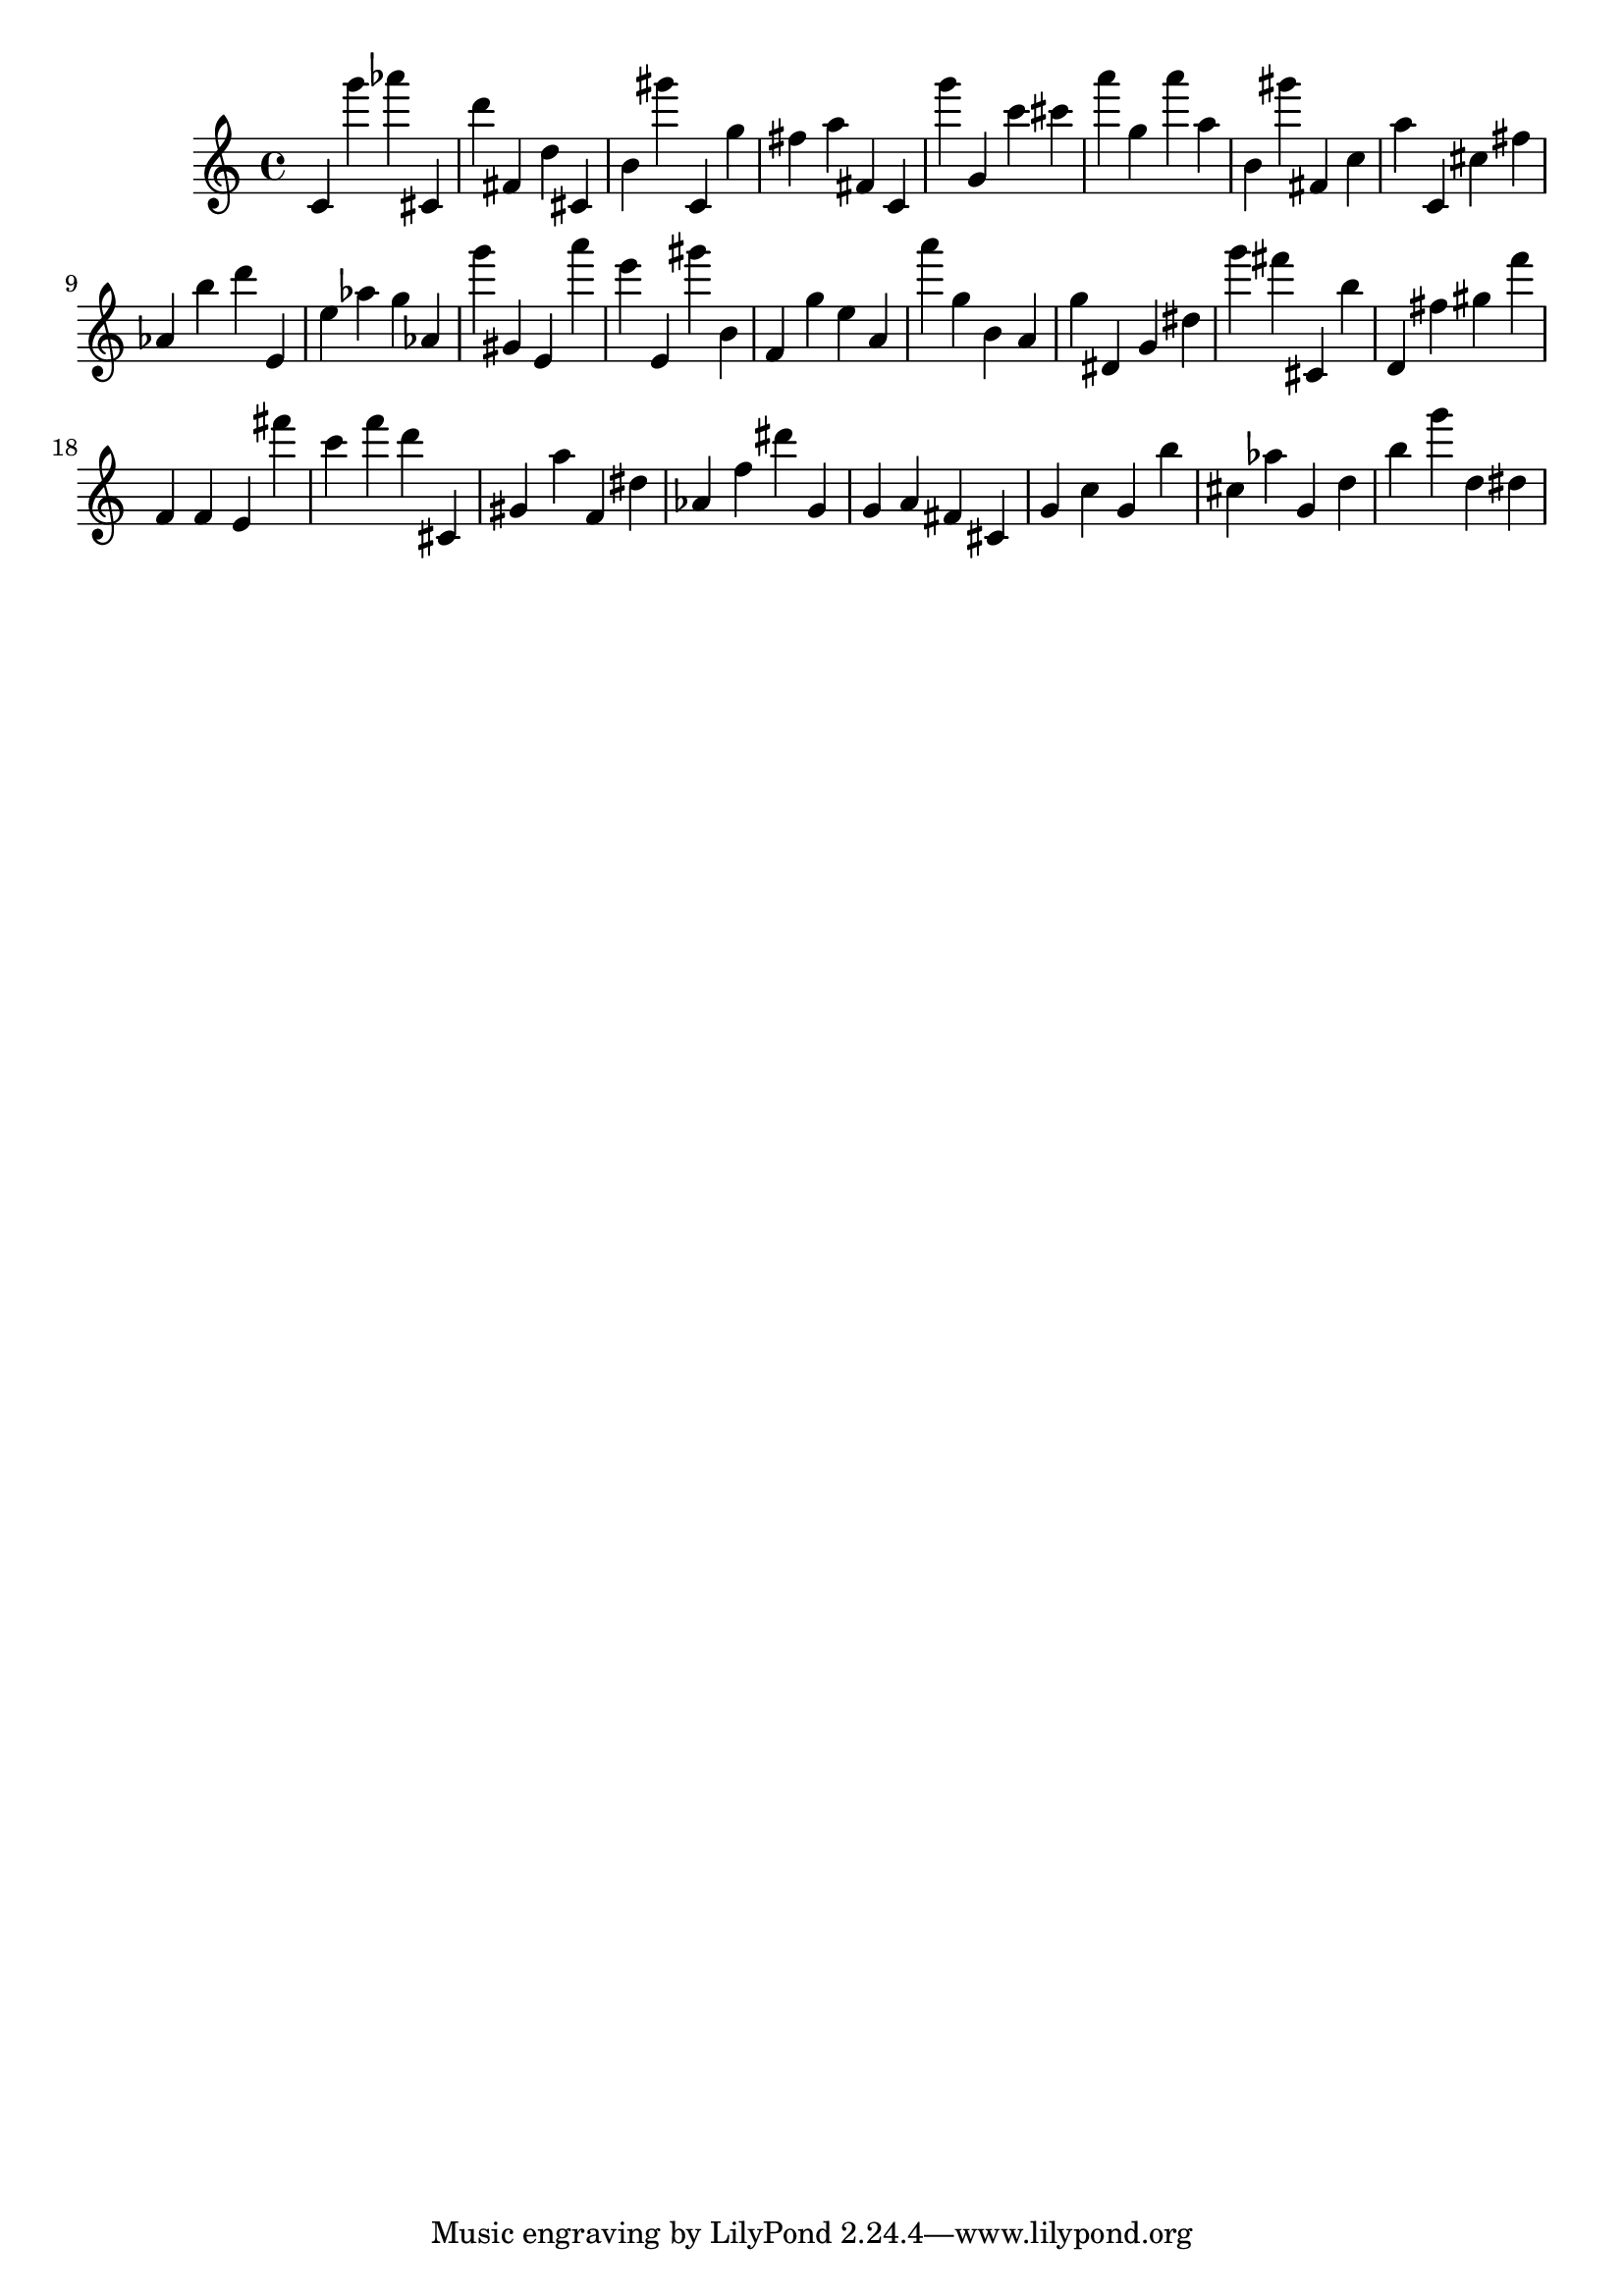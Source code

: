 \version "2.18.2"

\score {

{
\clef treble
c' g''' as''' cis' d''' fis' d'' cis' b' gis''' c' g'' fis'' a'' fis' c' g''' g' c''' cis''' a''' g'' a''' a'' b' gis''' fis' c'' a'' c' cis'' fis'' as' b'' d''' e' e'' as'' g'' as' g''' gis' e' a''' e''' e' gis''' b' f' g'' e'' a' a''' g'' b' a' g'' dis' g' dis'' g''' fis''' cis' b'' d' fis'' gis'' f''' f' f' e' fis''' c''' f''' d''' cis' gis' a'' f' dis'' as' f'' dis''' g' g' a' fis' cis' g' c'' g' b'' cis'' as'' g' d'' b'' g''' d'' dis'' 
}

 \midi { }
 \layout { }
}